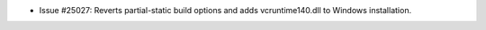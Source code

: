 - Issue #25027: Reverts partial-static build options and adds
  vcruntime140.dll to Windows installation.

